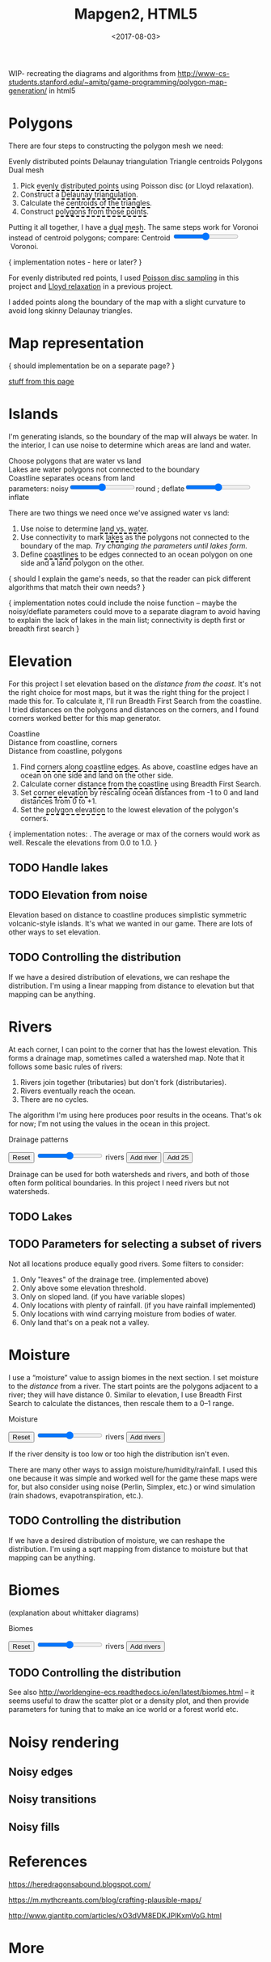 #+title: Mapgen2, HTML5
#+date: <2017-08-03>

#+begin_export html
<x:draft/>

<style>
  figure { margin-left: 0; margin-right: 0; }
  .hover-term { cursor: help; border-bottom: 2px dashed black; }
  #diagram-mesh-construction button { background-color: hsl(60,10%,90%); }
  #diagram-mesh-construction button.active { background-color: hsl(120,50%,80%); border-color: hsl(120,50%,50%); }
</style>
#+end_export

WIP- recreating the diagrams and algorithms from http://www-cs-students.stanford.edu/~amitp/game-programming/polygon-map-generation/ in html5

#+begin_export html
<div style="clear:both"/>
#+end_export

* Polygons

There are four steps to constructing the polygon mesh we need:

#+begin_export html
<div id="diagram-mesh-construction">
  <figure>
    <figcaption>
      <span v-if="show==='points'">Evenly distributed points</span>
      <span v-else-if="show==='delaunay'">Delaunay triangulation</span>
      <span v-else-if="show==='centroids'">Triangle centroids</span>
      <span v-else-if="show==='polygons'">Polygons</span>
      <span v-else="">Dual mesh</span>
    </figcaption>
    <canvas width="600" height="600" v-draw="{show,mesh,centroidCircumcenterMix}"/>
  </figure>
  <ol>
    <li>Pick <span class="hover-term" v-on:mouseover="show='points'">evenly distributed points</span> using Poisson disc (or Lloyd relaxation).</li>
    <li>Construct a <span class="hover-term" v-on:mouseover="show='delaunay'">Delaunay triangulation</span>.</li>
    <li>Calculate the <span class="hover-term" v-on:mouseover="show='centroids'">centroids of the triangles</span>.</li>
    <li>Construct <span class="hover-term" v-on:mouseover="show='polygons'">polygons from those points</span>.</li>
  </ol>
  <p>
    Putting it all together, I have a <span class="hover-term" v-on:mouseover="show=null">dual mesh</span>. The same steps work for Voronoi instead of centroid polygons; compare: Centroid&nbsp;<input type="range" min="0" max="1" step="0.01" v-model.number="centroidCircumcenterMix"/>&nbsp;Voronoi.
  </p>
</div>
#+end_export

{ implementation notes - here or later? }

For evenly distributed red points, I used [[http://devmag.org.za/2009/05/03/poisson-disk-sampling/][Poisson disc sampling]] in this project and [[https://en.wikipedia.org/wiki/Lloyd%2527s_algorithm][Lloyd relaxation]] in a previous project. 

I added points along the boundary of the map with a slight curvature to avoid long skinny Delaunay triangles.

* Map representation

{ should implementation be on a separate page? }

[[http:/x/1722-b-rep-triangle-meshes/][stuff from this page]]

* Islands

I'm generating islands, so the boundary of the map will always be water. In the interior, I can use noise to determine which areas are land and water.

#+begin_export html
<div id="diagram-water-assignment">
  <figure>
    <figcaption v-if="show==='landwater'">Choose polygons that are water vs land</figcaption>
    <figcaption v-else-if="show==='lakes'">Lakes are water polygons not connected to the boundary</figcaption>
    <figcaption v-else="">Coastline separates oceans from land</figcaption>
    <canvas width="600" height="600" v-draw="{mesh,show,v_water,v_ocean}"/>
    parameters: noisy<input type="range" min="0" max="1" step="0.01" v-model.number="round"/>round ;  
    deflate<input type="range" min="0" max="1" step="0.01" v-model.number="inflate"/>inflate
  </figure>
  <p>
    There are two things we need once we've assigned water vs land:
  </p>
  <ol>
    <li>Use noise to determine <span class="hover-term" v-on:mouseover="show='landwater'">land vs. water</span>.</li>
    <li>Use connectivity to mark <span class="hover-term" v-on:mouseover="show='lakes'">lakes</span> as the polygons not connected to the boundary of the map. <em v-if="counts.lake === 0">Try changing the parameters until lakes form.</em></li>
    <li>Define <span class="hover-term" v-on:mouseover="show=null">coastlines</span> to be edges connected to an ocean polygon on one side and a land polygon on the other.</li>
  </ol>
</div>
#+end_export

{ should I explain the game's needs, so that the reader can pick different algorithms that match their own needs? }

{ implementation notes could include the noise function -- maybe the noisy/deflate parameters could move to a separate diagram to avoid having to explain the lack of lakes in the main list; connectivity is depth first or breadth first search }

* Elevation

For this project I set elevation based on the /distance from the coast/. It's not the right choice for most maps, but it was the right thing for the project I made this for. To calculate it, I'll run Breadth First Search from the coastline. I tried distances on the polygons and distances on the corners, and I found corners worked better for this map generator. 

#+begin_export html
<div id="diagram-elevation-assignment">
  <figure>
    <figcaption v-if="show==='coast_t'">Coastline</figcaption>
    <figcaption v-else-if="show==='v_elevation'">Distance from coastline, corners</figcaption>
    <figcaption v-else="">Distance from coastline, polygons</figcaption>
    <canvas width="600" height="600" v-draw="{show,mesh,v_water,v_ocean,t_elevation,t_coastdistance,v_elevation}"/>
  </figure>
  <ol>
    <li>Find <span class="hover-term" v-on:mouseover="show='coast_t'">corners along coastline edges</span>. As above, coastline edges have an ocean on one side and land on the other side.</li>
    <li>Calculate corner <span class="hover-term" v-on:mouseover="show='t_coastdistance'">distance from the coastline</span> using Breadth First Search.</li>
    <li>Set <span class="hover-term" v-on:mouseover="show='t_elevation'">corner elevation</span> by rescaling ocean distances from -1 to 0 and land distances from 0 to +1.</li>
    <li>Set the <span class="hover-term" v-on:mouseover="show=null">polygon elevation</span> to the lowest elevation of the polygon's corners.</li>
  </ol>
</div>
#+end_export

{ implementation notes: . The average or max of the corners would work as well.  Rescale the elevations from 0.0 to 1.0. }


** TODO Handle lakes

** TODO Elevation from noise

Elevation based on distance to coastline produces simplistic symmetric volcanic-style islands. It's what we wanted in our game. There are lots of other ways to set elevation.

** TODO Controlling the distribution

If we have a desired distribution of elevations, we can reshape the distribution. I'm using a linear mapping from distance to elevation but that mapping can be anything.

* Rivers

At each corner, I can point to the corner that has the lowest elevation. This forms a drainage map, sometimes called a watershed map. Note that it follows some basic rules of rivers:

1. Rivers join together (tributaries) but don't fork (distributaries).
2. Rivers eventually reach the ocean.
3. There are no cycles.

The algorithm I'm using here produces poor results in the oceans. That's ok for now; I'm not using the values in the ocean in this project.

#+begin_export html
<div id="diagram-drainage-assignment">
  <figure>
    <figcaption>Drainage patterns</figcaption>
    <canvas width="600" height="600" v-draw="{mesh,v_water,v_ocean,v_elevation,t_downslope_e,river_t,e_flow}"/>
  </figure>
  <button v-on:click="reset">Reset</button>
  <input type="range" min="0" :max="spring_t.length" v-model.number="numRivers"/> rivers
  <button v-on:click="addRiver">Add river</button>
  <button v-on:click="addRiver25">Add 25</button>
</div>
#+end_export

Drainage can be used for both watersheds and rivers, and both of those often form political boundaries. In this project I need rivers but not watersheds.

** TODO Lakes

** TODO Parameters for selecting a subset of rivers

Not all locations produce equally good rivers. Some filters to consider:

1. Only "leaves" of the drainage tree. (implemented above)
2. Only above some elevation threshold.
3. Only on sloped land. (if you have variable slopes)
4. Only locations with plenty of rainfall. (if you have rainfall implemented)
5. Only locations with wind carrying moisture from bodies of water.
6. Only land that's on a peak not a valley.

* Moisture

I use a “moisture” value to assign biomes in the next section. I set moisture to the /distance/ from a river. The start points are the polygons adjacent to a river; they will have distance 0. Similar to elevation, I use Breadth First Search to calculate the distances, then rescale them to a 0–1 range.

#+begin_export html
<div id="diagram-moisture-assignment">
  <figure>
    <figcaption>Moisture</figcaption>
    <canvas width="600" height="600" v-draw="{mesh,v_water,v_ocean,v_moisture,t_downslope_e,river_t,e_flow}"/>
  </figure>
  <button v-on:click="reset">Reset</button>
  <input type="range" min="0" :max="spring_t.length" v-model.number="numRivers"/> rivers
  <button v-on:click="addRiver10">Add rivers</button>
</div>
#+end_export

If the river density is too low or too high the distribution isn't even.

There are many other ways to assign moisture/humidity/rainfall. I used this one because it was simple and worked well for the game these maps were for, but also consider using noise (Perlin, Simplex, etc.) or wind simulation (rain shadows, evapotranspiration, etc.).

** TODO Controlling the distribution

If we have a desired distribution of moisture, we can reshape the distribution. I'm using a sqrt mapping from distance to moisture but that mapping can be anything.

* Biomes

(explanation about whittaker diagrams)

#+begin_export html
<div id="diagram-biome-assignment">
  <figure>
    <figcaption>Biomes</figcaption>
    <canvas width="600" height="600" v-draw="{mesh,river_t,e_flow,v_biome}"/>
  </figure>
  <button v-on:click="reset">Reset</button>
  <input type="range" min="0" :max="spring_t.length" v-model.number="numRivers"/> rivers
  <button v-on:click="addRiver10">Add rivers</button>
</div>
#+end_export

** TODO Controlling the distribution

See also http://worldengine-ecs.readthedocs.io/en/latest/biomes.html -- it seems useful to draw the scatter plot or a density plot, and then provide parameters for tuning that to make an ice world or a forest world etc.

* Noisy rendering

** Noisy edges

** Noisy transitions

** Noisy fills

* References


https://heredragonsabound.blogspot.com/

https://m.mythcreants.com/blog/crafting-plausible-maps/

http://www.giantitp.com/articles/xO3dVM8EDKJPlKxmVoG.html


* More

#+begin_export html
  <x:footer>
    <script src="/js/vue.js"/>
    <script src="/js/prng.js"/>
    <script src="_bundle.js"/>

    Created 3 Aug 2017 with <a href="https://vue.org/">Vue.js</a> and Emacs org-mode (<a href="index.org">source of this page</a>); &#160;
    <!-- hhmts start -->Last modified: 15 Aug 2017<!-- hhmts end -->
  </x:footer>
#+end_export
